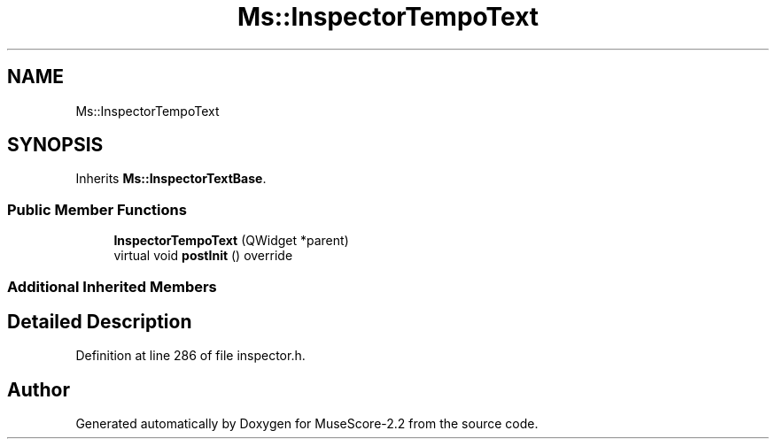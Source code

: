.TH "Ms::InspectorTempoText" 3 "Mon Jun 5 2017" "MuseScore-2.2" \" -*- nroff -*-
.ad l
.nh
.SH NAME
Ms::InspectorTempoText
.SH SYNOPSIS
.br
.PP
.PP
Inherits \fBMs::InspectorTextBase\fP\&.
.SS "Public Member Functions"

.in +1c
.ti -1c
.RI "\fBInspectorTempoText\fP (QWidget *parent)"
.br
.ti -1c
.RI "virtual void \fBpostInit\fP () override"
.br
.in -1c
.SS "Additional Inherited Members"
.SH "Detailed Description"
.PP 
Definition at line 286 of file inspector\&.h\&.

.SH "Author"
.PP 
Generated automatically by Doxygen for MuseScore-2\&.2 from the source code\&.
